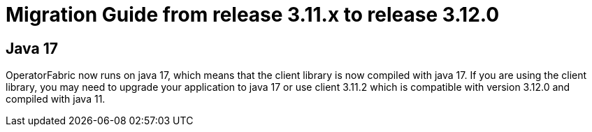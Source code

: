 // Copyright (c) 2022 RTE (http://www.rte-france.com)
// See AUTHORS.txt
// This document is subject to the terms of the Creative Commons Attribution 4.0 International license.
// If a copy of the license was not distributed with this
// file, You can obtain one at https://creativecommons.org/licenses/by/4.0/.
// SPDX-License-Identifier: CC-BY-4.0

= Migration Guide from release 3.11.x to release 3.12.0

== Java 17 

OperatorFabric now runs on java 17, which means that the client library is now compiled with java 17. If you are using the client library, you may need to upgrade your application to java 17 or use client 3.11.2 which is compatible with version 3.12.0 and compiled with java 11.

